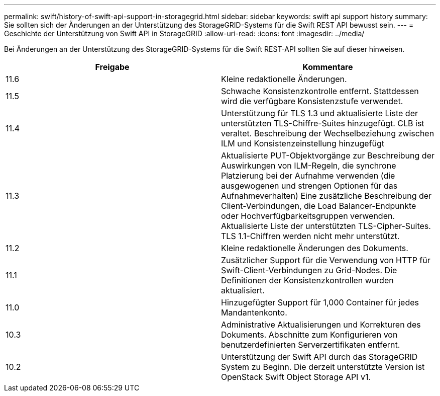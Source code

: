 ---
permalink: swift/history-of-swift-api-support-in-storagegrid.html 
sidebar: sidebar 
keywords: swift api support history 
summary: Sie sollten sich der Änderungen an der Unterstützung des StorageGRID-Systems für die Swift REST API bewusst sein. 
---
= Geschichte der Unterstützung von Swift API in StorageGRID
:allow-uri-read: 
:icons: font
:imagesdir: ../media/


[role="lead"]
Bei Änderungen an der Unterstützung des StorageGRID-Systems für die Swift REST-API sollten Sie auf dieser hinweisen.

|===
| Freigabe | Kommentare 


 a| 
11.6
 a| 
Kleine redaktionelle Änderungen.



 a| 
11.5
 a| 
Schwache Konsistenzkontrolle entfernt. Stattdessen wird die verfügbare Konsistenzstufe verwendet.



 a| 
11.4
 a| 
Unterstützung für TLS 1.3 und aktualisierte Liste der unterstützten TLS-Chiffre-Suites hinzugefügt. CLB ist veraltet. Beschreibung der Wechselbeziehung zwischen ILM und Konsistenzeinstellung hinzugefügt



 a| 
11.3
 a| 
Aktualisierte PUT-Objektvorgänge zur Beschreibung der Auswirkungen von ILM-Regeln, die synchrone Platzierung bei der Aufnahme verwenden (die ausgewogenen und strengen Optionen für das Aufnahmeverhalten) Eine zusätzliche Beschreibung der Client-Verbindungen, die Load Balancer-Endpunkte oder Hochverfügbarkeitsgruppen verwenden. Aktualisierte Liste der unterstützten TLS-Cipher-Suites. TLS 1.1-Chiffren werden nicht mehr unterstützt.



 a| 
11.2
 a| 
Kleine redaktionelle Änderungen des Dokuments.



 a| 
11.1
 a| 
Zusätzlicher Support für die Verwendung von HTTP für Swift-Client-Verbindungen zu Grid-Nodes. Die Definitionen der Konsistenzkontrollen wurden aktualisiert.



 a| 
11.0
 a| 
Hinzugefügter Support für 1,000 Container für jedes Mandantenkonto.



 a| 
10.3
 a| 
Administrative Aktualisierungen und Korrekturen des Dokuments. Abschnitte zum Konfigurieren von benutzerdefinierten Serverzertifikaten entfernt.



 a| 
10.2
 a| 
Unterstützung der Swift API durch das StorageGRID System zu Beginn. Die derzeit unterstützte Version ist OpenStack Swift Object Storage API v1.

|===